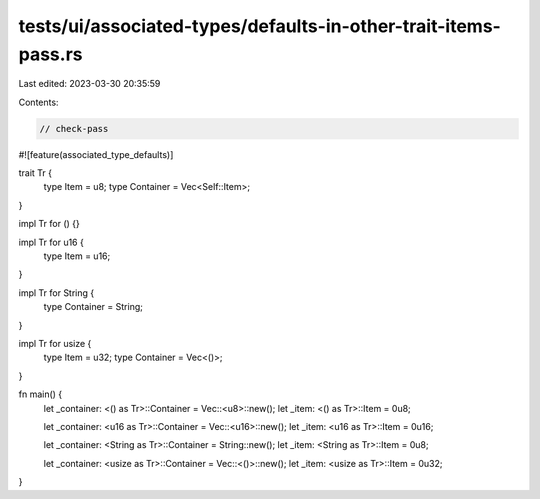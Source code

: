 tests/ui/associated-types/defaults-in-other-trait-items-pass.rs
===============================================================

Last edited: 2023-03-30 20:35:59

Contents:

.. code-block:: rs

    // check-pass

#![feature(associated_type_defaults)]

trait Tr {
    type Item = u8;
    type Container = Vec<Self::Item>;
}

impl Tr for () {}

impl Tr for u16 {
    type Item = u16;
}

impl Tr for String {
    type Container = String;
}

impl Tr for usize {
    type Item = u32;
    type Container = Vec<()>;
}

fn main() {
    let _container: <() as Tr>::Container = Vec::<u8>::new();
    let _item: <() as Tr>::Item = 0u8;

    let _container: <u16 as Tr>::Container = Vec::<u16>::new();
    let _item: <u16 as Tr>::Item = 0u16;

    let _container: <String as Tr>::Container = String::new();
    let _item: <String as Tr>::Item = 0u8;

    let _container: <usize as Tr>::Container = Vec::<()>::new();
    let _item: <usize as Tr>::Item = 0u32;
}


